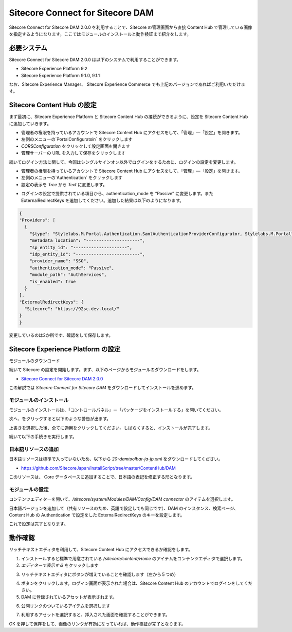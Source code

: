 #####################################
Sitecore Connect for Sitecore DAM
#####################################

Sitecore Connect for Sitecore DAM 2.0.0  を利用することで、Sitecore の管理画面から直接 Content Hub で管理している画像を指定するようになります。ここではモジュールのインストールと動作検証まで紹介をします。

**************************
必要システム
**************************

Sitecore Connect for Sitecore DAM 2.0.0 は以下のシステムで利用することができます。

* Sitecore Experience Platform 9.2
* Sitecore Experience Platform 9.1.0, 9.1.1

なお、Sitecore Experience Manager、 Sitecore Experience Commerce でも上記のバージョンであればご利用いただけます。

****************************
Sitecore Content Hub の設定
****************************

まず最初に、Sitecore Experience Platform と Sitecore Content Hub の接続ができるように、設定を Sitecore Content Hub に追加していきます。

* 管理者の権限を持っているアカウントで Sitecore Content Hub にアクセスをして、「管理」―「設定」を開きます。
* 左側のメニューの`PortalConfiguratoin` をクリックします
* `CORSConfiguration` をクリックして設定画面を開きます
* 管理サーバーの URL を入力して保存をクリックします

.. image:: images/chdam04.png
   :align: center
   :width: 400px
   :alt: サーバー情報を追加

続いてログイン方法に関して、今回はシングルサインオン以外でログインをするために、ログインの設定を変更します。

* 管理者の権限を持っているアカウントで Sitecore Content Hub にアクセスをして、「管理」―「設定」を開きます。
* 左側のメニューの`Authentication` をクリックします
* 設定の表示を `Tree` から `Text` に変更します。

.. image:: images/chdam05.png
   :align: center
   :alt: テキストに切り替え

* ログインの設定で提供されている項目から、authentication_mode を “Passive” に変更します。また ExternalRedirectKeys を追加してください。追加した結果は以下のようになります。

.. code-block:: json

  {
  "Providers": [
    {
      "$type": "Stylelabs.M.Portal.Authentication.SamlAuthenticationProviderConfigurator, Stylelabs.M.Portal",
      "metadata_location": "---------------------",
      "sp_entity_id": "---------------------",
      "idp_entity_id": "-------------------------",
      "provider_name": "SSO",
      "authentication_mode": "Passive",
      "module_path": "AuthServices",
      "is_enabled": true
    }
  ],
  "ExternalRedirectKeys": {
    "Sitecore": "https://92sc.dev.local/"
  }
  }

変更しているのは2か所です、確認をして保存します。

*************************************
Sitecore Experience Platform の設定
*************************************

モジュールのダウンロード


続いて Sitecore の設定を開始します。まず、以下のページからモジュールのダウンロードをします。

* `Sitecore Connect for Sitecore DAM 2.0.0 <https://dev.sitecore.net/Downloads/Sitecore_Plugin_for_Stylelabs_DAM/20/Sitecore_Connect_for_Sitecore_DAM_200.aspx>`_

この解説では `Sitecore Connect for Sitecore DAM` をダウンロードしてインストールを進めます。

モジュールのインストール
========================

モジュールのインストールは、「コントロールパネル」－「パッケージをインストールする」を開いてください。

.. image:: images/chdam01.png
   :align: center
   :width: 400px
   :alt: ファイルを指定する

次へ、をクリックすると以下のような警告が出ます。

.. image:: images/chdam02.png
   :align: center
   :width: 400px
   :alt: アイテムに関する警告

上書きを選択した後、全てに適用をクリックしてください。しばらくすると、インストールが完了します。

.. image:: images/chdam03.png
   :align: center
   :width: 400px
   :alt: インストールが完了

続いて以下の手続きを実行します。

日本語リソースの追加
========================

日本語リソースは標準で入っていないため、以下から `20-damtoolbar-ja-jp.xml` をダウンロードしてください。

* https://github.com/SitecoreJapan/InstallScript/tree/master/ContentHub/DAM

このリソースは、 Core データベースに追加することで、日本語の表記を修正する形となります。


モジュールの設定
=====================

コンテンツエディターを開いて、`/sitecore/system/Modules/DAM/Config/DAM connector` のアイテムを選択します。

.. image:: images/chdam06.png
   :align: center
   :width: 400px
   :alt: アイテムの選択

日本語バージョンを追加して（共有リソースのため、英語で設定しても同じです）、DAM のインスタンス、検索ページ、Content Hub の Authentication で設定をした ExternalRedirectKeys のキーを設定します。

.. image:: images/chdam07.png
   :align: center
   :width: 400px
   :alt: アイテムの選択

これで設定は完了となります。

**********
動作確認
**********

リッチテキストエディタを利用して、Sitecore Content Hub にアクセスできるか確認をします。

1. インストールすると標準で用意されている `/sitecore/content/Home` のアイテムをコンテンツエディタで選択します。
2. `エディターで表示する` をクリックします

.. image:: images/chdam08.png
   :align: center
   :width: 400px
   :alt: エディタを表示

3. リッチテキストエディタにボタンが増えていることを確認します（左から５つめ）

.. image:: images/chdam09.png
   :align: center
   :width: 400px
   :alt: リボンを確認

4. ボタンをクリックします。ログイン画面が表示された場合は、Sitecore Content Hub のアカウントでログインをしてください。
5. DAM に登録されているアセットが表示されます。

.. image:: images/chdam10.png
   :align: center
   :width: 400px
   :alt: アセットを確認

6. 公開リンクのついているアイテムを選択します

.. image:: images/chdam11.png
   :align: center
   :width: 400px
   :alt: アセットの選択

7. 利用するアセットを選択すると、挿入された画面を確認することができます。

.. image:: images/chdam12.png
   :align: center
   :width: 400px
   :alt: 画像の挿入

OK を押して保存をして、画像のリンクが有効になっていれば、動作検証が完了となります。
